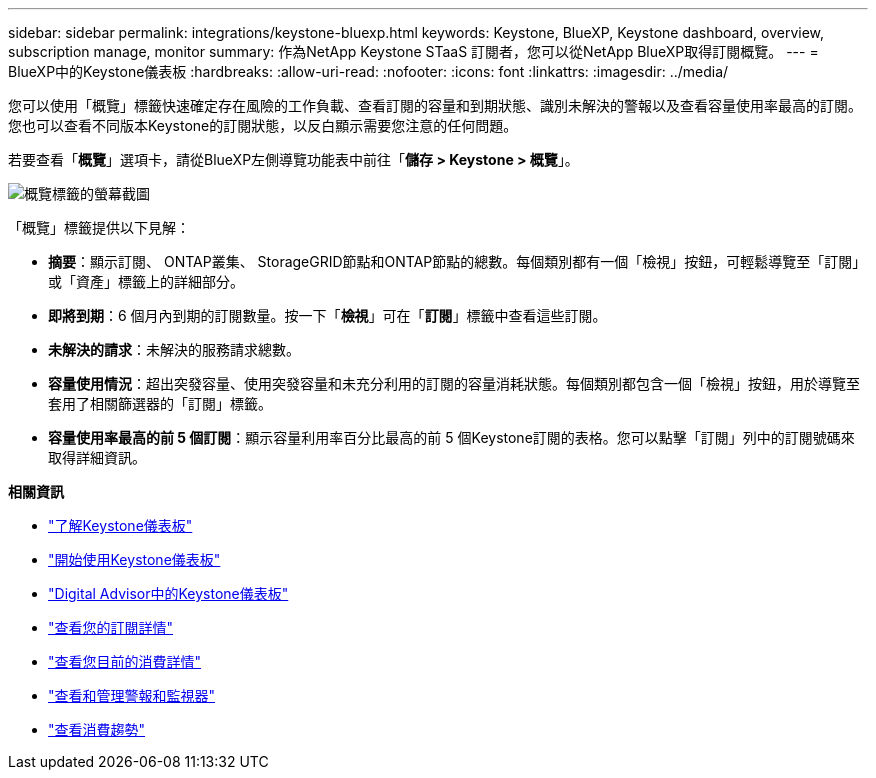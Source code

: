 ---
sidebar: sidebar 
permalink: integrations/keystone-bluexp.html 
keywords: Keystone, BlueXP, Keystone dashboard, overview, subscription manage, monitor 
summary: 作為NetApp Keystone STaaS 訂閱者，您可以從NetApp BlueXP取得訂閱概覽。 
---
= BlueXP中的Keystone儀表板
:hardbreaks:
:allow-uri-read: 
:nofooter: 
:icons: font
:linkattrs: 
:imagesdir: ../media/


[role="lead"]
您可以使用「概覽」標籤快速確定存在風險的工作負載、查看訂閱的容量和到期狀態、識別未解決的警報以及查看容量使用率最高的訂閱。您也可以查看不同版本Keystone的訂閱狀態，以反白顯示需要您注意的任何問題。

若要查看「*概覽*」選項卡，請從BlueXP左側導覽功能表中前往「*儲存 > Keystone > 概覽*」。

image:bxp-dashboard-overview-1.png["概覽標籤的螢幕截圖"]

「概覽」標籤提供以下見解：

* *摘要*：顯示訂閱、 ONTAP叢集、 StorageGRID節點和ONTAP節點的總數。每個類別都有一個「檢視」按鈕，可輕鬆導覽至「訂閱」或「資產」標籤上的詳細部分。
* *即將到期*：6 個月內到期的訂閱數量。按一下「*檢視*」可在「*訂閱*」標籤中查看這些訂閱。
* *未解決的請求*：未解決的服務請求總數。
* *容量使用情況*：超出突發容量、使用突發容量和未充分利用的訂閱的容量消耗狀態。每個類別都包含一個「檢視」按鈕，用於導覽至套用了相關篩選器的「訂閱」標籤。
* *容量使用率最高的前 5 個訂閱*：顯示容量利用率百分比最高的前 5 個Keystone訂閱的表格。您可以點擊「訂閱」列中的訂閱號碼來取得詳細資訊。


*相關資訊*

* link:../integrations/dashboard-overview.html["了解Keystone儀表板"]
* link:../integrations/dashboard-access.html["開始使用Keystone儀表板"]
* link:..//integrations/keystone-aiq.html["Digital Advisor中的Keystone儀表板"]
* link:../integrations/subscriptions-tab.html["查看您的訂閱詳情"]
* link:../integrations/current-usage-tab.html["查看您目前的消費詳情"]
* link:../integrations/monitoring-alerts.html["查看和管理警報和監視器"]
* link:../integrations/consumption-tab.html["查看消費趨勢"]


